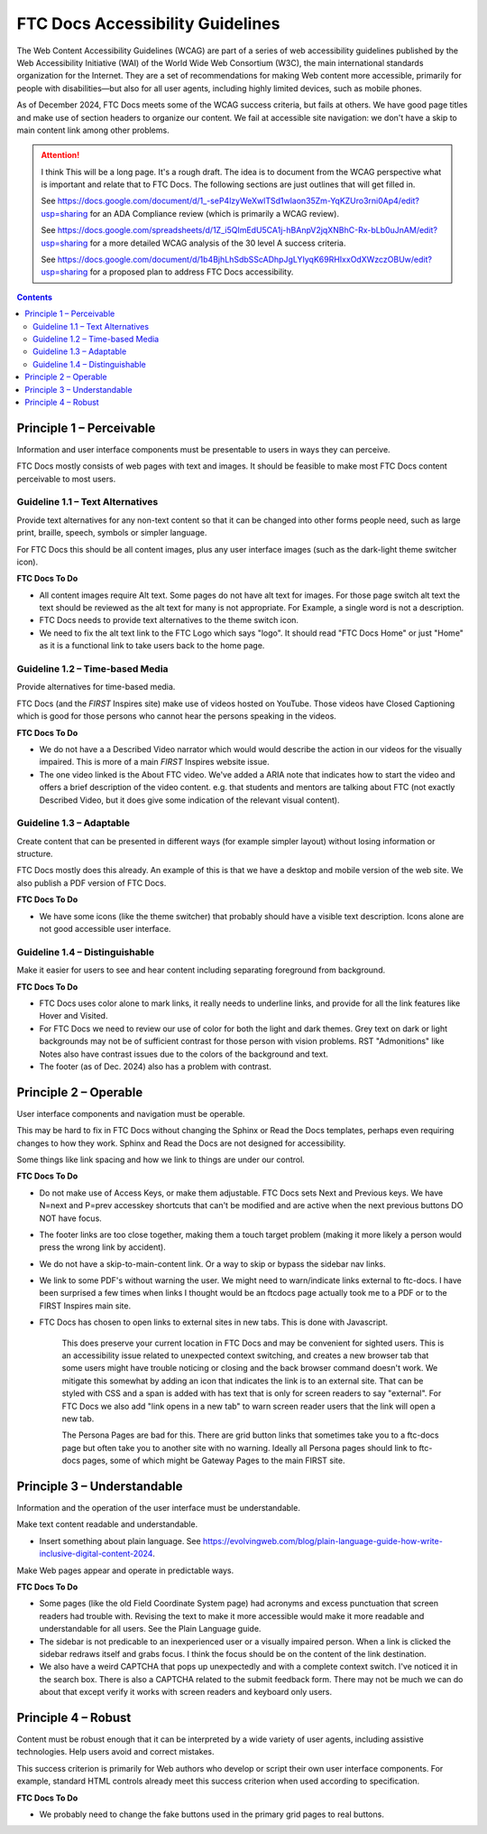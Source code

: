 FTC Docs Accessibility Guidelines
=================================

The Web Content Accessibility Guidelines (WCAG) are part of a series of web accessibility guidelines published by the Web Accessibility Initiative (WAI) of the World Wide Web Consortium (W3C), the main international standards organization for the Internet. They are a set of recommendations for making Web content more accessible, primarily for people with disabilities—but also for all user agents, including highly limited devices, such as mobile phones.

As of December 2024, FTC Docs meets some of the WCAG success criteria, but fails at others.
We have good page titles and make use of section headers to organize our content.
We fail at accessible site navigation: we don't have a skip to main content link among other problems.

.. attention:: I think This will be a long page. It's a rough draft.
   The idea is to document from the WCAG perspective what is important and relate that to FTC Docs.
   The following sections are just outlines that will get filled in.

   See `<https://docs.google.com/document/d/1_-seP4lzyWeXwlTSd1wlaon35Zm-YqKZUro3rni0Ap4/edit?usp=sharing>`_
   for an ADA Compliance review (which is primarily a WCAG review).
   
   See https://docs.google.com/spreadsheets/d/1Z_i5QImEdU5CA1j-hBAnpV2jqXNBhC-Rx-bLb0uJnAM/edit?usp=sharing
   for a more detailed WCAG analysis of the 30 level A success criteria.

   See https://docs.google.com/document/d/1b4BjhLhSdbSScADhpJgLYIyqK69RHIxxOdXWzczOBUw/edit?usp=sharing
   for a proposed plan to address FTC Docs accessibility.

.. See `https://docs.google.com/document/d/1_-seP4lzyWeXwlTSd1wlaon35Zm-YqKZUro3rni0Ap4/edit?usp=sharing`_

.. contents:: Contents
   :local:
   :depth: 2
   :backlinks: none

Principle 1 – Perceivable
^^^^^^^^^^^^^^^^^^^^^^^^^

Information and user interface components must be presentable to users in ways they can perceive.

FTC Docs mostly consists of web pages with text and images. 
It should be feasible to make most FTC Docs content perceivable to most users. 

Guideline 1.1 – Text Alternatives
"""""""""""""""""""""""""""""""""

Provide text alternatives for any non-text content so that it can be changed into other forms people need, such as large print, braille, speech, symbols or simpler language.

For FTC Docs this should be all content images, plus any user interface images (such as the dark-light theme switcher icon).

**FTC Docs To Do**

- All content images require Alt text. Some pages do not have alt text for images.  For those page switch alt text the text should be reviewed as the alt text for many is not appropriate. For Example, a single word is not a description.
- FTC Docs needs to provide text alternatives to the theme switch icon. 
- We need to fix the alt text link to the FTC Logo which says "logo". It should read "FTC Docs Home" or just "Home" as it is a functional link to take users back to the home page. 

Guideline 1.2 – Time-based Media
""""""""""""""""""""""""""""""""

Provide alternatives for time-based media.

FTC Docs (and the *FIRST* Inspires site) make use of videos hosted on YouTube.
Those videos have Closed Captioning which is good for those persons who cannot hear the persons speaking in the videos.

**FTC Docs To Do**

- We do not have a a Described Video narrator which would would describe the action in our videos for the visually impaired. This is more of a main *FIRST* Inspires website issue.
- The one video linked is the About FTC video. We've added a ARIA note that indicates how to start the video and offers a brief description of the video content. e.g. that students and mentors are talking about FTC (not exactly Described Video, but it does give some indication of the relevant visual content).

Guideline 1.3 – Adaptable
"""""""""""""""""""""""""

Create content that can be presented in different ways (for example simpler layout) without losing information or structure.

FTC Docs mostly does this already. An example of this is that we have a desktop and mobile version of the web site.
We also publish a PDF version of FTC Docs.

**FTC Docs To Do**

- We have some icons (like the theme switcher) that probably should have a visible text description. Icons alone are not good accessible user interface.

Guideline 1.4 – Distinguishable
"""""""""""""""""""""""""""""""

Make it easier for users to see and hear content including separating foreground from background.

**FTC Docs To Do**

- FTC Docs uses color alone to mark links, it really needs to underline links, and provide for all the link features like Hover and Visited.
- For FTC Docs we need to review our use of color for both the light and dark themes. 
  Grey text on dark or light backgrounds may not be of sufficient contrast for those person with vision problems.
  RST "Admonitions" like Notes also have contrast issues due to the colors of the background and text.
- The footer (as of Dec. 2024) also has a problem with contrast.

Principle 2 – Operable
^^^^^^^^^^^^^^^^^^^^^^
User interface components and navigation must be operable.

This may be hard to fix in FTC Docs without changing the Sphinx or Read the Docs templates, perhaps even requiring changes to how they work.
Sphinx and Read the Docs are not designed for accessibility.

Some things like link spacing and how we link to things are under our control. 

**FTC Docs To Do**

- Do not make use of Access Keys, or make them adjustable. FTC Docs sets Next and Previous keys. We have N=next and P=prev accesskey shortcuts that can't be modified and are active when the next previous buttons DO NOT have focus.
- The footer links are too close together, making them a touch target problem (making it more likely a person would press the wrong link by accident).
- We do not have a skip-to-main-content link. Or a way to skip or bypass the sidebar nav links.
- We link to some PDF's without warning the user. We might need to warn/indicate links external to ftc-docs. I have been surprised a few times when links I thought would be an ftcdocs page actually took me to a PDF or to the FIRST Inspires main site.
- FTC Docs has chosen to open links to external sites in new tabs. This is done with Javascript.

   This does preserve your current location in FTC Docs and may be convenient for sighted users.
   This is an accessibility issue related to unexpected context switching,
   and creates a new browser tab that some users might have trouble noticing or closing and the back browser command doesn't work.
   We mitigate this somewhat by adding an icon that indicates the link is to an external site.
   That can be styled with CSS and a span is added with has text that is only for screen readers to say "external". 
   For FTC Docs we also add "link opens in a new tab" to warn screen reader users that the link will open a new tab.

   The Persona Pages are bad for this. There are grid button links that sometimes take you to a ftc-docs page but often take you to another site with no warning.
   Ideally all Persona pages should link to ftc-docs pages, some of which might be Gateway Pages to the main FIRST site.

Principle 3 – Understandable
^^^^^^^^^^^^^^^^^^^^^^^^^^^^

Information and the operation of the user interface must be understandable.

Make text content readable and understandable.

- Insert something about plain language. See https://evolvingweb.com/blog/plain-language-guide-how-write-inclusive-digital-content-2024.

Make Web pages appear and operate in predictable ways.

**FTC Docs To Do**

- Some pages (like the old Field Coordinate System page) had acronyms and excess punctuation that screen readers had trouble with. Revising the text to make it more accessible would make it more readable and understandable for all users. See the Plain Language guide.
- The sidebar is not predicable to an inexperienced user or a visually impaired person. When a link is clicked the sidebar redraws itself and grabs focus. I think the focus should be on the content of the link destination.
- We also have a weird CAPTCHA that pops up unexpectedly and with a complete context switch. I've noticed it in the search box. There is also a CAPTCHA related to the submit feedback form. There may not be much we can do about that except verify it works with screen readers and keyboard only users.

Principle 4 – Robust
^^^^^^^^^^^^^^^^^^^^

Content must be robust enough that it can be interpreted by a wide variety of user agents, including assistive technologies.
Help users avoid and correct mistakes.

This success criterion is primarily for Web authors who develop or script their own user interface components. For example, standard HTML controls already meet this success criterion when used according to specification.

**FTC Docs To Do**

- We probably need to change the fake buttons used in the primary grid pages to real buttons.

